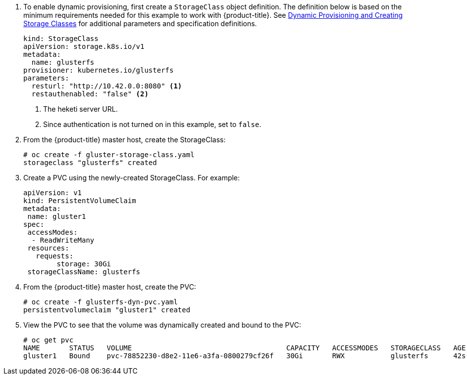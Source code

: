 . To enable dynamic provisioning, first create a `StorageClass` object
definition. The definition below is based on the minimum requirements needed
for this example to work with {product-title}. See
xref:../../install_config/persistent_storage/dynamically_provisioning_pvs.html#glusterfs[Dynamic
Provisioning and Creating Storage Classes] for additional parameters and
specification definitions.
+
[source,yaml]
----
kind: StorageClass
apiVersion: storage.k8s.io/v1
metadata:
  name: glusterfs
provisioner: kubernetes.io/glusterfs
parameters:
  resturl: "http://10.42.0.0:8080" <1>
  restauthenabled: "false" <2>
----
<1> The heketi server URL.
<2> Since authentication is not turned on in this example, set to `false`.

. From the {product-title} master host, create the StorageClass:
+
----
# oc create -f gluster-storage-class.yaml
storageclass "glusterfs" created
----

. Create a PVC using the newly-created StorageClass. For example:
+
[source,yaml]
----
apiVersion: v1
kind: PersistentVolumeClaim
metadata:
 name: gluster1
spec:
 accessModes:
  - ReadWriteMany
 resources:
   requests:
        storage: 30Gi
 storageClassName: glusterfs
----

. From the {product-title} master host, create the PVC:
+
----
# oc create -f glusterfs-dyn-pvc.yaml
persistentvolumeclaim "gluster1" created
----

. View the PVC to see that the volume was dynamically created and bound to the PVC:
+
----
# oc get pvc
NAME       STATUS   VOLUME                                     CAPACITY   ACCESSMODES   STORAGECLASS   AGE
gluster1   Bound    pvc-78852230-d8e2-11e6-a3fa-0800279cf26f   30Gi       RWX           glusterfs      42s
----
